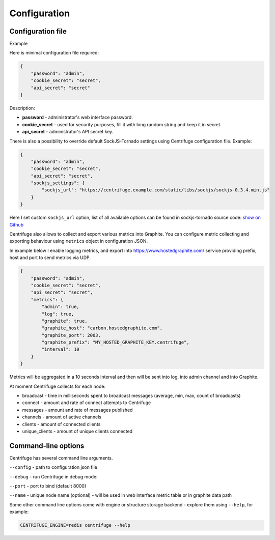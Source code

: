 Configuration
=============

.. _configuration:


Configuration file
~~~~~~~~~~~~~~~~~~

Example

Here is minimal configuration file required:

.. code-block:: javascript

    {
        "password": "admin",
        "cookie_secret": "secret",
        "api_secret": "secret"
    }


Description:

- **password** - administrator's web interface password.

- **cookie_secret** - used for security purposes, fill it with long random string and keep it in secret.

- **api_secret** - administrator's API secret key.

There is also a possibility to override default SockJS-Tornado settings using Centrifuge
configuration file. Example:

.. code-block:: javascript

    {
        "password": "admin",
        "cookie_secret": "secret",
        "api_secret": "secret",
        "sockjs_settings": {
            "sockjs_url": "https://centrifuge.example.com/static/libs/sockjs/sockjs-0.3.4.min.js"
        }
    }


Here I set custom ``sockjs_url`` option, list of all available options can be found in sockjs-tornado source code: `show on Github <https://github.com/mrjoes/sockjs-tornado/blob/master/sockjs/tornado/router.py#L14>`_

Centrifuge also allows to collect and export various metrics into Graphite.
You can configure metric collecting and exporting behaviour using ``metrics``
object in configuration JSON.

In example below I enable logging metrics, and export into https://www.hostedgraphite.com/ service
providing prefix, host and port to send metrics via UDP.

.. code-block:: javascript

    {
        "password": "admin",
        "cookie_secret": "secret",
        "api_secret": "secret",
        "metrics": {
            "admin": true,
            "log": true,
            "graphite": true,
            "graphite_host": "carbon.hostedgraphite.com",
            "graphite_port": 2003,
            "graphite_prefix": "MY_HOSTED_GRAPHITE_KEY.centrifuge",
            "interval": 10
        }
    }

Metrics will be aggregated in a 10 seconds interval and then will be sent into log, into
admin channel and into Graphite.

At moment Centrifuge collects for each node:

* broadcast - time in milliseconds spent to broadcast messages (average, min, max, count of broadcasts)
* connect - amount and rate of connect attempts to Centrifuge
* messages - amount and rate of messages published
* channels - amount of active channels
* clients - amount of connected clients
* unique_clients - amount of unique clients connected


Command-line options
~~~~~~~~~~~~~~~~~~~~

Centrifuge has several command line arguments.

``--config`` - path to configuration json file

``--debug`` - run Centrifuge in debug mode:

``--port`` - port to bind (default 8000)

``--name`` - unique node name (optional) - will be used in web interface metric table or in graphite data path


Some other command line options come with engine or structure storage backend -
explore them using ``--help``, for example:

.. code-block:: bash

    CENTRIFUGE_ENGINE=redis centrifuge --help






